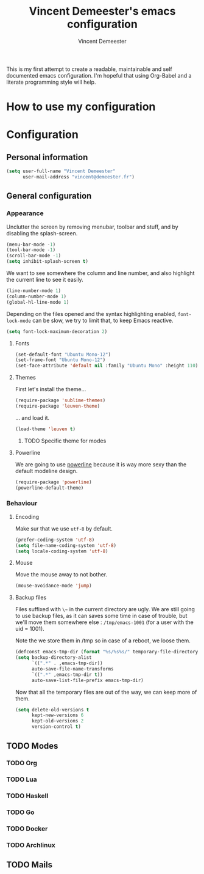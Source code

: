 #+TITLE: Vincent Demeester's emacs configuration
#+AUTHOR: Vincent Demeester
#+EMAIL: vincent [at] demeester [dot] fr

This is my first attempt to create a readable, maintainable and self documented
emacs configuration. I'm hopeful that using Org-Babel and a literate
programming style will help.

* How to use my configuration
  


* Configuration

** Personal information

#+begin_src emacs-lisp
(setq user-full-name "Vincent Demeester"
      user-mail-address "vincent@demeester.fr")
#+end_src

** General configuration

*** Appearance

Unclutter the screen by removing menubar, toolbar and stuff, and by disabling
the splash-screen.

#+begin_src emacs-lisp
(menu-bar-mode -1)
(tool-bar-mode -1)
(scroll-bar-mode -1)
(setq inhibit-splash-screen t)
#+end_src

We want to see somewhere the column and line number, and also highlight the
current line to see it easily.

#+begin_src emacs-lisp
(line-number-mode 1)
(column-number-mode 1)
(global-hl-line-mode 1)
#+end_src

Depending on the files opened and the syntax highlighting enabled, ~font-lock-mode~
can be slow, we try to limit that, to keep Emacs reactive.

#+begin_src emacs-lisp
(setq font-lock-maximum-decoration 2)
#+end_src

**** Fonts

#+begin_src emacs-lisp
(set-default-font "Ubuntu Mono-12")
(set-frame-font "Ubuntu Mono-12")
(set-face-attribute 'default nil :family "Ubuntu Mono" :height 110)
#+end_src

**** Themes

First let's install the theme...

#+begin_src emacs-lisp
(require-package 'sublime-themes)
(require-package 'leuven-theme)
#+end_src

... and load it.
#+begin_src emacs-lisp
(load-theme 'leuven t)
#+end_src

***** TODO Specific theme for modes

**** Powerline

We are going to use [[https://github.com/milkypostman/powerline][powerline]] because it is way more sexy than the default modeline design.

#+begin_src emacs-lisp
(require-package 'powerline)
(powerline-default-theme)
#+end_src

*** Behaviour
**** Encoding

Make sur that we use ~utf-8~ by default.

#+begin_src emacs-lisp
(prefer-coding-system 'utf-8)
(setq file-name-coding-system 'utf-8)
(setq locale-coding-system 'utf-8)
#+end_src

**** Mouse
Move the mouse away to not bother.

#+begin_src emacs-lisp
(mouse-avoidance-mode 'jump)
#+end_src

**** Backup files

Files suffixed with ~\~~ in the current directory are ugly. We are still going to use
backup files, as it can saves some time in case of trouble, but we'll move them
somewhere else : ~/tmp/emacs-1001~ (for a user with the uid = 1001).

Note the we store them in /tmp so in case of a reboot, we loose them.

#+begin_src emacs-lisp
(defconst emacs-tmp-dir (format "%s/%s%s/" temporary-file-directory "emacs" (user-uid)))
(setq backup-directory-alist
      `((".*" . ,emacs-tmp-dir))
      auto-save-file-name-transforms
      `((".*" ,emacs-tmp-dir t))
      auto-save-list-file-prefix emacs-tmp-dir)
#+end_src

Now that all the temporary files are out of the way, we can keep more of them.

#+begin_src emacs-lisp
(setq delete-old-versions t
      kept-new-versions 6
      kept-old-versions 2
      version-control t)
#+end_src

** TODO Modes

*** TODO Org

*** TODO Lua

*** TODO Haskell

*** TODO Go

*** TODO Docker

*** TODO Archlinux

** TODO Mails
